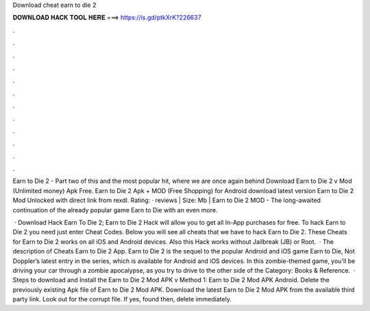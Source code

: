 Download cheat earn to die 2



𝐃𝐎𝐖𝐍𝐋𝐎𝐀𝐃 𝐇𝐀𝐂𝐊 𝐓𝐎𝐎𝐋 𝐇𝐄𝐑𝐄 ===> https://is.gd/ptkXrK?226637



.



.



.



.



.



.



.



.



.



.



.



.

Earn to Die 2 - Part two of this and the most popular hit, where we are once again behind Download Earn to Die 2 v Mod (Unlimited money) Apk Free. Earn to Die 2 Apk + MOD (Free Shopping) for Android download latest version Earn to Die 2 Mod Unlocked with direct link from rexdl. Rating: · reviews | Size: Mb | Earn to Die 2 MOD - The long-awaited continuation of the already popular game Earn to Die with an even more.

 · Download Hack Earn To Die 2; Earn to Die 2 Hack will allow you to get all In-App purchases for free. To hack Earn to Die 2 you need just enter Cheat Codes. Below you will see all cheats that we have to hack Earn to Die 2. These Cheats for Earn to Die 2 works on all iOS and Android devices. Also this Hack works without Jailbreak (JB) or Root.  · The description of Cheats Earn to Die 2 App. Earn to Die 2 is the sequel to the popular Android and iOS game Earn to Die, Not Doppler’s latest entry in the series, which is available for Android and iOS devices. In this zombie-themed game, you’ll be driving your car through a zombie apocalypse, as you try to drive to the other side of the Category: Books & Reference.  · Steps to download and Install the Earn to Die 2 Mod APK v Method 1: Earn to Die 2 Mod APK Android. Delete the previously existing Apk file of Earn to Die 2 Mod APK. Download the latest Earn to Die 2 Mod APK from the available third party link. Look out for the corrupt file. If yes, found then, delete immediately.
